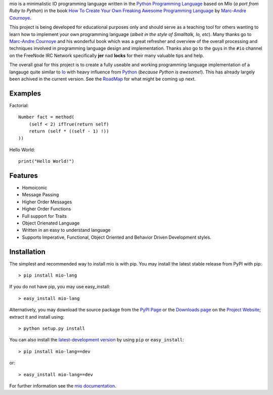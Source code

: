 .. _Python Programming Language: http://www.python.org/
.. _How To Create Your Own Freaking Awesome Programming Language: http://createyourproglang.com/
.. _Marc-Andre Cournoye: http://macournoyer.com/
.. _PyPi Page: http://pypi.python.org/pypi/mio-lang
.. _Project Website: https://bitbucket.org/prologic/mio-lang/
.. _Downloads Page: https://bitbucket.org/prologic/mio-lang/downloads


mio is a minimalistic IO programming language written in the
`Python Programming Language`_ based on MIo (*a port from Ruby to Python*)
in the book `How To Create Your Own Freaking Awesome Programming Language`_ by
`Marc-Andre Cournoye`_.

This project is being developed for educational purposes only and should serve as
a teaching tool for others wanting to learn how to implement your own programming
language (*albeit in the style of Smalltalk, Io, etc*). Many thanks go to `Marc-Andre Cournoye`_
and his wonderful book which was a great refresher and overview of the overall processing
and techniques involved in programming language design and implementation. Thanks also go to the
guys in the ``#io`` channel on the FreeNode IRC Network specifically **jer** nad **locks**
for their many valuable tips and help.

The overall goal for this project is to create a fully useable and working programming language
implementation of a langauge quite similar to `Io <http://iolanguage.com>`_ with heavy influence
from `Python <http://python.org>`_ (*because Python is awesome!*). This has already largely been
achived in the current version. See the `RoadMap <http://mio-lang.readthedocs.org/en/latest/roadmap.html>`_
for what might be coming up next.


Examples
--------

Factorial::
    
    Number fact = method(
        (self < 2) ifTrue(return self)
        return (self * ((self - 1) !))
    ))

Hello World::
    
    print("Hello World!")
    

Features
--------

- Homoiconic
- Message Passing
- Higher Order Messages
- Higher Order Functions
- Full support for Traits
- Object Orienated Language
- Written in an easy to understand language
- Supports Imperative, Functional, Object Oriented and Behavior Driven Development styles.


Installation
------------

The simplest and recommended way to install mio is with pip.
You may install the latest stable release from PyPI with pip::

    > pip install mio-lang

If you do not have pip, you may use easy_install::

    > easy_install mio-lang

Alternatively, you may download the source package from the
`PyPI Page`_ or the `Downloads page`_ on the `Project Website`_;
extract it and install using::

    > python setup.py install

You can also install the
`latest-development version <https://bitbucket.org/prologic/mio-lang/get/tip.tar.gz#egg=mio-lang>`_ by using ``pip`` or ``easy_install``::
    
    > pip install mio-lang==dev

or::
    
    > easy_install mio-lang==dev


For further information see the `mio documentation <http://mio-lag.readthedocs.org/>`_.
